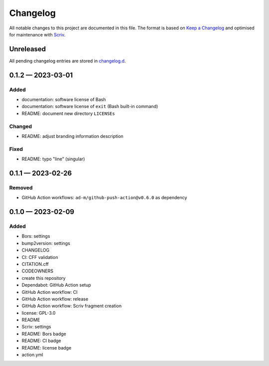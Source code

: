 .. --------------------- GNU General Public License 3.0 --------------------- ..
..                                                                            ..
.. Copyright (C) 2023 Kevin Matthes                                           ..
..                                                                            ..
.. This program is free software: you can redistribute it and/or modify       ..
.. it under the terms of the GNU General Public License as published by       ..
.. the Free Software Foundation, either version 3 of the License, or          ..
.. (at your option) any later version.                                        ..
..                                                                            ..
.. This program is distributed in the hope that it will be useful,            ..
.. but WITHOUT ANY WARRANTY; without even the implied warranty of             ..
.. MERCHANTABILITY or FITNESS FOR A PARTICULAR PURPOSE.  See the              ..
.. GNU General Public License for more details.                               ..
..                                                                            ..
.. You should have received a copy of the GNU General Public License          ..
.. along with this program.  If not, see <https://www.gnu.org/licenses/>.     ..
..                                                                            ..
.. -------------------------------------------------------------------------- ..

.. -------------------------------------------------------------------------- ..
..
..  AUTHOR      Kevin Matthes
..  BRIEF       The development history of this project.
..  COPYRIGHT   GPL-3.0
..  DATE        2023
..  FILE        CHANGELOG.rst
..  NOTE        See `LICENSE' for full license.
..              See `README.md' for project details.
..
.. -------------------------------------------------------------------------- ..

.. -------------------------------------------------------------------------- ..
..
.. _changelog.d: changelog.d/
.. _Keep a Changelog: https://keepachangelog.com/en/1.0.0/
.. _Scriv: https://github.com/nedbat/scriv
..
.. -------------------------------------------------------------------------- ..

Changelog
=========

All notable changes to this project are documented in this file.  The format is
based on `Keep a Changelog`_ and optimised for maintenance with `Scriv`_.

Unreleased
----------

All pending changelog entries are stored in `changelog.d`_.

.. scriv-insert-here

.. _changelog-0.1.2:

0.1.2 — 2023-03-01
------------------

Added
.....

- documentation:  software license of Bash

- documentation:  software license of ``exit`` (Bash built-in command)

- README:  document new directory ``LICENSEs``

Changed
.......

- README:  adjust branding information description

Fixed
.....

- README:  typo "line" (singular)

.. _changelog-0.1.1:

0.1.1 — 2023-02-26
------------------

Removed
.......

- GitHub Action workflows:  ``ad-m/github-push-action@v0.6.0`` as dependency

.. _changelog-0.1.0:

0.1.0 — 2023-02-09
------------------

Added
.....

- Bors:  settings

- bump2version:  settings

- CHANGELOG

- CI:  CFF validation

- CITATION.cff

- CODEOWNERS

- create this repository

- Dependabot:  GitHub Action setup

- GitHub Action workflow:  CI

- GitHub Action workflow:  release

- GitHub Action workflow:  Scriv fragment creation

- license:  GPL-3.0

- README

- Scriv:  settings

- README:  Bors badge

- README:  CI badge

- README:  license badge

- action.yml

.. -------------------------------------------------------------------------- ..
